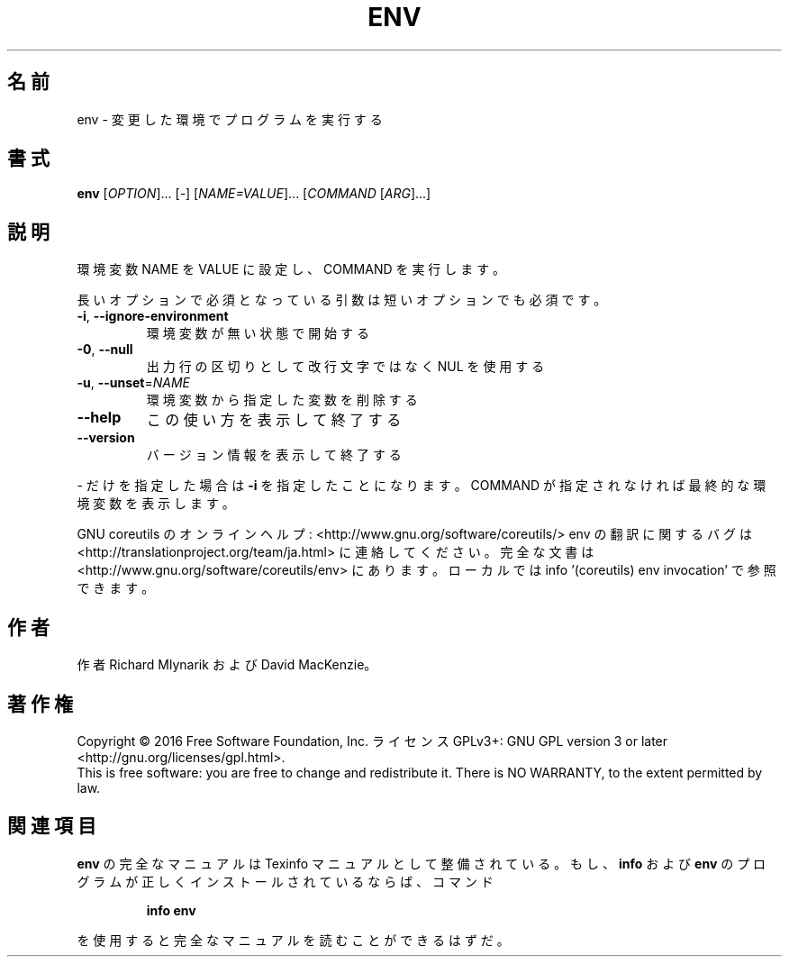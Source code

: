 .\" DO NOT MODIFY THIS FILE!  It was generated by help2man 1.44.1.
.TH ENV "1" "2016年2月" "GNU coreutils" "ユーザーコマンド"
.SH 名前
env \- 変更した環境でプログラムを実行する
.SH 書式
.B env
[\fIOPTION\fR]... [\fI-\fR] [\fINAME=VALUE\fR]... [\fICOMMAND \fR[\fIARG\fR]...]
.SH 説明
.\" Add any additional description here
.PP
環境変数 NAME を VALUE に設定し、 COMMAND を実行します。
.PP
長いオプションで必須となっている引数は短いオプションでも必須です。
.TP
\fB\-i\fR, \fB\-\-ignore\-environment\fR
環境変数が無い状態で開始する
.TP
\fB\-0\fR, \fB\-\-null\fR
出力行の区切りとして改行文字ではなく NUL を使用する
.TP
\fB\-u\fR, \fB\-\-unset\fR=\fINAME\fR
環境変数から指定した変数を削除する
.TP
\fB\-\-help\fR
この使い方を表示して終了する
.TP
\fB\-\-version\fR
バージョン情報を表示して終了する
.PP
\- だけを指定した場合は \fB\-i\fR を指定したことになります。
COMMAND が指定されなければ最終的な環境変数を表示します。
.PP
GNU coreutils のオンラインヘルプ: <http://www.gnu.org/software/coreutils/>
env の翻訳に関するバグは <http://translationproject.org/team/ja.html> に連絡してください。
完全な文書は <http://www.gnu.org/software/coreutils/env> にあります。
ローカルでは info '(coreutils) env invocation' で参照できます。
.SH 作者
作者 Richard Mlynarik および David MacKenzie。
.SH 著作権
Copyright \(co 2016 Free Software Foundation, Inc.
ライセンス GPLv3+: GNU GPL version 3 or later <http://gnu.org/licenses/gpl.html>.
.br
This is free software: you are free to change and redistribute it.
There is NO WARRANTY, to the extent permitted by law.
.SH 関連項目
.B env
の完全なマニュアルは Texinfo マニュアルとして整備されている。もし、
.B info
および
.B env
のプログラムが正しくインストールされているならば、コマンド
.IP
.B info env
.PP
を使用すると完全なマニュアルを読むことができるはずだ。
